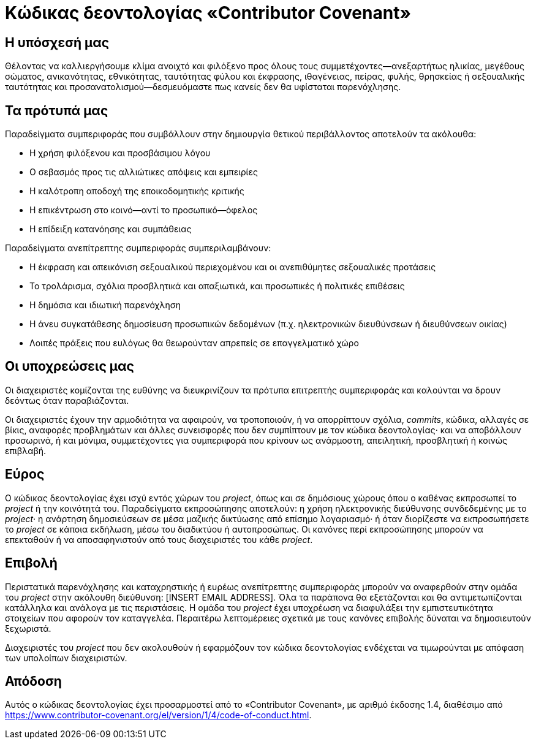 = Κώδικας δεοντολογίας «Contributor Covenant»

== Η υπόσχεσή μας

Θέλοντας να καλλιεργήσουμε κλίμα ανοιχτό και φιλόξενο προς
όλους τους συμμετέχοντες—ανεξαρτήτως ηλικίας, μεγέθους σώματος, ανικανότητας,
εθνικότητας, ταυτότητας φύλου και έκφρασης, ιθαγένειας, πείρας, φυλής,
θρησκείας ή σεξουαλικής ταυτότητας και προσανατολισμού—δεσμευόμαστε πως
κανείς δεν θα υφίσταται παρενόχλησης.

== Τα πρότυπά μας

Παραδείγματα συμπεριφοράς που συμβάλλουν στην δημιουργία θετικού περιβάλλοντος
αποτελούν τα ακόλουθα:

* Η χρήση φιλόξενου και προσβάσιμου λόγου
* Ο σεβασμός προς τις αλλιώτικες απόψεις και εμπειρίες
* Η καλότροπη αποδοχή της εποικοδομητικής κριτικής
* Η επικέντρωση στο κοινό—αντί το προσωπικό—όφελος
* Η επίδειξη κατανόησης και συμπάθειας

Παραδείγματα ανεπίτρεπτης συμπεριφοράς συμπεριλαμβάνουν:

* Η έκφραση και απεικόνιση σεξουαλικού περιεχομένου και οι ανεπιθύμητες
  σεξουαλικές προτάσεις
* Το τρολάρισμα, σχόλια προσβλητικά και απαξιωτικά, και προσωπικές ή
  πολιτικές επιθέσεις
* Η δημόσια και ιδιωτική παρενόχληση
* Η άνευ συγκατάθεσης δημοσίευση προσωπικών δεδομένων (π.χ. ηλεκτρονικών
  διευθύνσεων ή διευθύνσεων οικίας)
* Λοιπές πράξεις που ευλόγως θα θεωρούνταν απρεπείς σε επαγγελματικό χώρο

== Οι υποχρεώσεις μας

Οι διαχειριστές κομίζονται της ευθύνης να διευκρινίζουν τα πρότυπα επιτρεπτής
συμπεριφοράς και καλούνται να δρουν δεόντως όταν παραβιάζονται.

Οι διαχειριστές έχουν την αρμοδιότητα να αφαιρούν, να τροποποιούν, ή να
απορρίπτουν σχόλια, _commits_, κώδικα, αλλαγές σε βίκις, αναφορές προβλημάτων
και άλλες συνεισφορές που δεν συμπίπτουν με τον κώδικα δεοντολογίας· και να
αποβάλλουν προσωρινά, ή και μόνιμα, συμμετέχοντες για συμπεριφορά που κρίνουν ως
ανάρμοστη, απειλητική, προσβλητική ή κοινώς επιβλαβή.

== Εύρος

Ο κώδικας δεοντολογίας έχει ισχύ εντός χώρων του _project_, όπως και σε
δημόσιους χώρους όπου ο καθένας εκπροσωπεί το _project_ ή την κοινότητά του.
Παραδείγματα εκπροσώπησης αποτελούν: η χρήση ηλεκτρονικής διεύθυνσης
συνδεδεμένης με το _project_· η ανάρτηση δημοσιεύσεων σε μέσα μαζικής δικτύωσης
από επίσημο λογαριασμό· ή όταν διορίζεστε να εκπροσωπήσετε το _project_ σε
κάποια εκδήλωση, μέσω του διαδικτύου ή αυτοπροσώπως.  Οι κανόνες περί
εκπροσώπησης μπορούν να επεκταθούν ή να αποσαφηνιστούν από τους διαχειριστές του
κάθε _project_.

== Επιβολή

Περιστατικά παρενόχλησης και καταχρηστικής ή ευρέως ανεπίτρεπτης συμπεριφοράς
μπορούν να αναφερθούν στην ομάδα του _project_ στην ακόλουθη διεύθυνση:
[INSERT EMAIL ADDRESS].  Όλα τα παράπονα θα εξετάζονται και θα αντιμετωπίζονται
κατάλληλα και ανάλογα με τις περιστάσεις.  Η ομάδα του _project_ έχει υποχρέωση
να διαφυλάξει την εμπιστευτικότητα στοιχείων που αφορούν τον καταγγελέα.
Περαιτέρω λεπτομέρειες σχετικά με τους κανόνες επιβολής δύναται να δημοσιευτούν
ξεχωριστά.

Διαχειριστές του _project_ που δεν ακολουθούν ή εφαρμόζουν τον κώδικα
δεοντολογίας ενδέχεται να τιμωρούνται με απόφαση των υπολοίπων διαχειριστών.

== Απόδοση

Αυτός ο κώδικας δεοντολογίας έχει προσαρμοστεί από το
«Contributor Covenant», με αριθμό έκδοσης 1.4, διαθέσιμο από
link:https://www.contributor-covenant.org/el/version/1/4/code-of-conduct.html[https://www.contributor-covenant.org/el/version/1/4/code-of-conduct.html].



